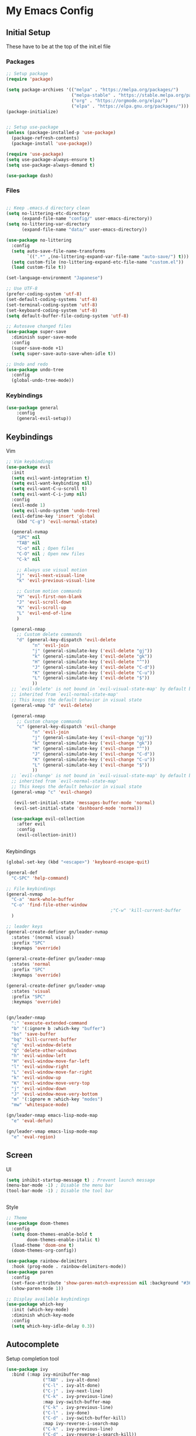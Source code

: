 #+PROPERTY: header-args :tangle ~/.emacs.d/init.el

* My Emacs Config
** Initial Setup
   These have to be at the top of the init.el file
*** Packages
    #+begin_src emacs-lisp :results none
      ;; Setup package
      (require 'package)

      (setq package-archives '(("melpa" . "https://melpa.org/packages/")
                               ("melpa-stable" . "https://stable.melpa.org/packages/")
                               ("org" . "https://orgmode.org/elpa/")
                               ("elpa" . "https://elpa.gnu.org/packages/")))
      (package-initialize)


      ;; Setup use-package
      (unless (package-installed-p 'use-package)
        (package-refresh-contents)
        (package-install 'use-package))

      (require 'use-package)
      (setq use-package-always-ensure t)
      (setq use-package-always-demand t)

      (use-package dash)
    #+end_src
    
*** Files
    #+begin_src emacs-lisp :results none

      ;; Keep .emacs.d directory clean
      (setq no-littering-etc-directory
            (expand-file-name "config/" user-emacs-directory))
      (setq no-littering-var-directory
            (expand-file-name "data/" user-emacs-directory))

      (use-package no-littering
        :config 
        (setq auto-save-file-name-transforms
              `((".*" ,(no-littering-expand-var-file-name "auto-save/") t)))
        (setq custom-file (no-littering-expand-etc-file-name "custom.el"))
        (load custom-file t))

      (set-language-environment "Japanese")

      ;; Use UTF-8
      (prefer-coding-system 'utf-8)
      (set-default-coding-systems 'utf-8)
      (set-terminal-coding-system 'utf-8)
      (set-keyboard-coding-system 'utf-8)
      (setq default-buffer-file-coding-system 'utf-8)

      ;; Autosave changed files
      (use-package super-save
        :diminish super-save-mode
        :config
        (super-save-mode +1)
        (setq super-save-auto-save-when-idle t))

      ;; Undo and redo
      (use-package undo-tree
        :config
        (global-undo-tree-mode))
    #+end_src

*** Keybindings
    #+begin_src emacs-lisp :results none
    (use-package general
        :config
        (general-evil-setup))
    #+end_src
    
** Keybindings
**** Vim
     #+begin_src emacs-lisp :results none
       ;; Vim keybindings
       (use-package evil
         :init
         (setq evil-want-integration t)
         (setq evil-want-keybinding nil)
         (setq evil-want-C-u-scroll t)
         (setq evil-want-C-i-jump nil)
         :config
         (evil-mode 1)
         (setq evil-undo-system 'undo-tree)
         (evil-define-key 'insert 'global
           (kbd "C-g") 'evil-normal-state)

         (general-nvmap
           "SPC" nil
           "TAB" nil
           "C-o" nil ; Open files
           "C-O" nil ; Open new files
           "C-k" nil

           ;; Always use visual motion
           "j" 'evil-next-visual-line
           "k" 'evil-previous-visual-line

           ;; Custom motion commands
           "H" 'evil-first-non-blank
           "J" 'evil-scroll-down
           "K" 'evil-scroll-up
           "L" 'evil-end-of-line
           )

         (general-nmap
           ;; Custom delete commands
           "d" (general-key-dispatch 'evil-delete
                 "n" 'evil-join
                 "j" (general-simulate-key ('evil-delete "gj"))
                 "k" (general-simulate-key ('evil-delete "gk"))
                 "H" (general-simulate-key ('evil-delete "^"))
                 "J" (general-simulate-key ('evil-delete "C-d"))
                 "K" (general-simulate-key ('evil-delete "C-u"))
                 "L" (general-simulate-key ('evil-delete "$"))
                 ))
         ;; `evil-delete' is not bound in `evil-visual-state-map' by default but
         ;; inherited from `evil-normal-state-map'
         ;; This keeps the default behavior in visual state
         (general-vmap "d" 'evil-delete)

         (general-nmap
           ;; Custom change commands
           "c" (general-key-dispatch 'evil-change
                 "n" 'evil-join
                 "j" (general-simulate-key ('evil-change "gj"))
                 "k" (general-simulate-key ('evil-change "gk"))
                 "H" (general-simulate-key ('evil-change "^"))
                 "J" (general-simulate-key ('evil-change "C-d"))
                 "K" (general-simulate-key ('evil-change "C-u"))
                 "L" (general-simulate-key ('evil-change "$"))
                 ))
         ;; `evil-change' is not bound in `evil-visual-state-map' by default but
         ;; inherited from `evil-normal-state-map'
         ;; This keeps the default behavior in visual state
         (general-vmap "c" 'evil-change)

          (evil-set-initial-state 'messages-buffer-mode 'normal)
          (evil-set-initial-state 'dashboard-mode 'normal))

         (use-package evil-collection
           :after evil
           :config
           (evil-collection-init))


     #+end_src

**** Keybindings
     #+begin_src emacs-lisp :results none
       (global-set-key (kbd "<escape>") 'keyboard-escape-quit)

       (general-def
         "C-SPC" 'help-command)

       ;; File keybindings
       (general-nvmap
         "C-a" 'mark-whole-buffer
         "C-o" 'find-file-other-window
                                               ;"C-w" 'kill-current-buffer
         )

       ;; leader keys
       (general-create-definer gn/leader-nvmap
         :states '(normal visual)
         :prefix "SPC"
         :keymaps 'override)

       (general-create-definer gn/leader-nmap
         :states 'normal
         :prefix "SPC"
         :keymaps 'override)

       (general-create-definer gn/leader-vmap
         :states 'visual
         :prefix "SPC"
         :keymaps 'override)


       (gn/leader-nmap
         ":" 'execute-extended-command
         "b" '(:ignore b :which-key "buffer")
         "bs" 'save-buffer
         "bq" 'kill-current-buffer
         "q" 'evil-window-delete
         "Q" 'delete-other-windows
         "h" 'evil-window-left
         "H" 'evil-window-move-far-left
         "l" 'evil-window-right
         "L" 'evil-window-move-far-right
         "k" 'evil-window-up
         "K" 'evil-window-move-very-top
         "j" 'evil-window-down
         "J" 'evil-window-move-very-bottom
         "m" '(:ignore m :which-key "modes")
         "mw" 'whitespace-mode)

       (gn/leader-nmap emacs-lisp-mode-map
         "e" 'eval-defun)

       (gn/leader-vmap emacs-lisp-mode-map
         "e" 'eval-region)
     #+end_src
     
** Screen
**** UI
     #+begin_src emacs-lisp :results none
       (setq inhibit-startup-message t) ; Prevent launch message
       (menu-bar-mode -1) ; Disable the menu bar
       (tool-bar-mode -1) ; Disable the tool bar


     #+end_src
**** Style
     #+begin_src emacs-lisp :results none
       ;; Theme
       (use-package doom-themes
         :config
         (setq doom-themes-enable-bold t
               doom-themes-enable-italic t)
         (load-theme 'doom-one t)
         (doom-themes-org-config))

       (use-package rainbow-delimiters
         :hook (prog-mode . rainbow-delimiters-mode))
       (use-package paren
         :config
         (set-face-attribute 'show-paren-match-expression nil :background "#363e4a")
         (show-paren-mode 1))

       ;; Display available keybindings
       (use-package which-key
         :init (which-key-mode)
         :diminish which-key-mode
         :config
         (setq which-key-idle-delay 0.3))
     #+end_src

** Autocomplete
   Setup completion tool
   #+begin_src emacs-lisp
     (use-package ivy
       :bind (:map ivy-minibuffer-map
                   ("TAB" . ivy-alt-done)
                   ("C-l" . ivy-alt-done)
                   ("C-j" . ivy-next-line)
                   ("C-k" . ivy-previous-line)
                   :map ivy-switch-buffer-map
                   ("C-k" . ivy-previous-line)
                   ("C-l" . ivy-done)
                   ("C-d" . ivy-switch-buffer-kill)
                   :map ivy-reverse-i-search-map
                   ("C-k" . ivy-previous-line)
                   ("C-d" . ivy-reverse-i-search-kill))
       :config
       (setq ivy-use-virtual-buffers t)
       (setq ivy-count-format "(%d/%d) ")
       (setq ivy-height 20)
       (ivy-mode t))

     (use-package counsel
       :after ivy
       :config
       (define-key (current-global-map) [remap execute-extended-command] 'counsel-M-x)
       (define-key (current-global-map) [remap find-file] 'counsel-find-file)
       (define-key (current-global-map) [remap describe-function] 'counsel-describe-function)
       (define-key (current-global-map) [remap describe-variable] 'counsel-describe-variable))
   #+end_src

** Editor 
   Prevent tabs when indenting
   #+begin_src emacs-lisp
     (setq-default indent-tabs-mode nil)

     (column-number-mode)
     (global-display-line-numbers-mode t)

     (dolist (mode '(org-mode-hook))
       (add-hook mode (lambda () (display-line-numbers-mode 0))))
   #+end_src

   #+RESULTS:

** Packages
*** Org Mode
    #+begin_src emacs-lisp :results none
      (use-package org)
      (require 'org-id)

      (setq org-return-follows-link t)

      (add-hook 'org-mode-hook (lambda ()
                                 ;; make the lines in the buffer wrap around the edges of the screen.
                                 (visual-line-mode)
                                 (org-indent-mode)))

      ;; General org mode stuff
      (gn/leader-nvmap
        "o" '(:ignore o :which-key "org-mode"))
    #+end_src
    
**** Movement
    #+begin_src emacs-lisp :results none
      (define-minor-mode gn/org-movement-mode
        "Minor mode for org movements"
        :lighter " gn/org-movement"
        )

      ;(general-nvmap org-mode-map
      ;  "C-k" 'org-previous-visible-heading
      ;  "C-j" 'org-next-visible-heading
      ;  )
    #+end_src
    
**** Editing
    #+begin_src emacs-lisp :results none
      (defun gn/org-insert-new-item ()
        "Inserts a new item (headings, checkboxes, or bullets)"
        (interactive)
        (evil-append-line 0)
        (cond ((org-at-heading-p) (org-insert-heading-respect-content)) 
              ((org-at-item-checkbox-p) (org-insert-todo-heading nil))
              ((org-at-item-p) (org-insert-item))))

      (defun gn/org-promote ()
        "Moves item position (headings, checkboxes, or bullets)"
        (interactive)
        (cond ((org-at-heading-p) (org-do-promote))
              ((org-at-item-p) (org-outdent-item))))

      (defun gn/org-promote-tree ()
        "Moves item position (headings, checkboxes, or bullets)"
        (interactive)
        (cond ((org-at-heading-p) (org-promote-subtree))
              ((org-at-item-p) (org-outdent-item-tree))))

      (defun gn/org-demote ()
        "Demotes item (headings, lists)"
        (interactive)
        (cond ((org-at-heading-p) (org-do-demote))
              ((org-at-item-p) (org-indent-item))))

      (defun gn/org-demote-tree ()
        "Demotes item (headings, lists)"
        (interactive)
        (cond ((org-at-heading-p) (org-demote-subtree))
              ((org-at-item-p) (org-indent-item-tree))))

      (defun gn/org-demote-tree ()
        "Demotes item (headings, lists)"
        (interactive)
        (cond ((org-at-heading-p) (org-demote-subtree))
              ((org-at-item-p) (org-indent-item-tree))))

      (defun gn/org-move-tree-up ()
        "Moves item up (headings, lists)"
        (interactive)
        (cond ((org-at-heading-p) (org-move-subtree-up))
              ((org-at-item-p) (org-move-item-up))))

      (defun gn/org-move-tree-down ()
        "Moves item down (headings, lists)"
        (interactive)
        (cond ((org-at-heading-p) (org-move-subtree-down))
              ((org-at-item-p) (org-move-item-down))))

      (defun gn/org-open-scope ()
        "Open subtree or block in new buffer"
        (interactive)
        (cond ((org-in-src-block-p) (org-edit-special))
              ((org-at-heading-p) (org-tree-to-indirect-buffer))))

    #+end_src
    
**** Todo
     #+begin_src emacs-lisp :results none
       (setq org-todo-keywords
             '((sequence "TODO" "DOING(!)" "|" "DONE(!)")
               (sequence "ON-HOLD(o!)" "SCHEDULED(s)" "WAITING(w!)" "CANCELLED(c!)")))

       (setq org-log-into-drawer "LOGBOOK")

       (defun gn/org-next-todo (todo)
         "Returns next todo"
         (cond ((equal todo "TODO") "DOING")
               ((equal todo "ON-HOLD") "DOING")
               ((equal todo "SCHEDULED") "DOING")
               ((equal todo "WAITING") "DOING")
               ((equal todo "DOING") "DONE")))

       (defun gn/toggle-todo ()
         "Toggle TODO and DONE"
         (interactive)
         (-> (if (org-entry-is-todo-p)
                 (-> (org-get-todo-state)
                     substring-no-properties
                     gn/org-next-todo)
               "TODO")
             org-todo)
         )
     #+end_src
**** Agenda
     #+begin_src emacs-lisp :results none
       (evil-set-initial-state 'org-agenda-mode 'normal)

       (setq org-agenda-files '("~/todo/actions.org"))
       (setq org-agenda-log-mode-items '(state))

       (gn/leader-nmap
         "oa" 'org-agenda
        )
     #+end_src

**** Capture
    #+begin_src emacs-lisp :results none
      (defvar gn/inbox-path "~/todo/inbox.org"
        "Path to inbox org file")

      (setq org-capture-templates
            '(("i" "Inbox" entry (file+headline gn/inbox-path "Inbox")
               "** %?")
              ("w" "Work Actions" entry (file+headline "~/todo/actions.org" "Work")
               "** %?")
              ("h" "Home Actions" entry (file+headline "~/todo/actions.org" "Home")
               "** %?")
              ("t" "When I have time Actions" entry (file+headline "~/todo/actions.org" "When I have time")
               "** %?")
              ("r" "Responding" entry (file+headline "~/todo/actions.org" "Work")
               "** TODO Responding: \nHelping\nAnswering to question %?")
              ))

      (setq org-refile-targets
            '((gn/inbox-path :level . 1)
              ("~/todo/actions.org" :level . 1)
              ("~/todo/incubator.org" :level . 1)
              ("~/todo/references.org" :level . 1)
              ))

      (gn/leader-nvmap 
        "oc" 'org-capture
        )

      (general-nmap org-capture-mode-map
        [remap save-buffer] 'org-capture-finalize
        [remap kill-current-buffer] 'org-capture-kill)
    #+end_src
**** Source Mode
    #+begin_src emacs-lisp :results none
      (general-nmap org-src-mode-map
        [remap save-buffer] 'org-edit-src-exit
        [remap kill-current-buffer] 'org-edit-src-abort)

      ;; Don't confirm when evaluating src blocks
      (setq org-confirm-babel-evaluate nil)

    #+end_src
**** Template
     #+begin_src emacs-lisp :results none
       (defvar gn/org-template-path "~/todo/templates.org")

       (defun gn/org-template ()
         ""
         (with-temp-buffer
           (insert-file-contents gn/org-template-path)
           (org-mode)
           (org-element-parse-buffer)))

       (defun gn/org-template-headlines (max-headline-level)
         "Get org template headlines

       MAX-HEADLINE-LEVEL is an integer that specifies how deep to search headlines"
         (org-element-map (gn/org-template) 'headline
           (lambda (h)
             (when (<= (org-element-property :level h)
                       max-headline-level)
               h))))

       (defvar gn/org-max-headline-level 2)

       (defun gn/org-insert-template ()
         (interactive)
         (let ((headlines (gn/org-template-headlines gn/org-max-headline-level)))
           (->> headlines
                (-map (lambda
                        (headline)
                        (org-element-property :raw-value headline)))
                (completing-read "Select a template: ")
                ((lambda (headline-raw-value)
                   (-first (lambda
                             (headline)
                             (string= headline-raw-value
                                      (org-element-property :raw-value headline)))
                           headlines)))
                (org-element-interpret-data)
                ((lambda (headline)
                   (save-excursion (insert headline)))))
           )
         )
     #+end_src
**** Getting Things Done
     #+begin_src emacs-lisp :results none
     #+end_src
     
**** Keybindings
     #+begin_src emacs-lisp :results none
       (gn/leader-nvmap org-mode-map
         "e" 'org-ctrl-c-ctrl-c
         "bb" 'gn/org-open-scope
         )

       (gn/leader-nmap org-mode-map
         "i" '(:ignore i :which-key "insert")
         "id" '(:ignore id :which-key "date")
         "id SPC" 'org-time-stamp
         "idi" 'org-time-stamp-inactive
         "idd" 'org-deadline
         "ids" 'org-schedule
         "il" 'org-insert-link
         "ii" 'org-id-get-create
         "it" 'org-insert-structure-template
         "iT" 'gn/org-insert-template
         "D" 'org-cut-subtree
         "y" '(:ignore y :which-key "yank")
         "yi" 'org-id-copy
         "yl" 'org-store-link
         "t" '(:ignore t :which-key "toggle")
         "T" 'gn/toggle-todo
         "tt" 'org-todo
         "tl" 'org-toggle-link-display
         "ti" 'org-toggle-inline-images
         "s" '(:ignore s :which-key "src")
         "st" 'org-babel-tangle
         "/" 'org-sparse-tree
         )

       (general-define-key
        :states '(normal visual insert)
        :keymaps 'org-mode-map
        "C-<return>" 'gn/org-insert-new-item
        "C-h" 'gn/org-promote-tree
        "C-S-h" 'gn/org-promote
        "C-j" 'gn/org-move-tree-down
        "C-k" 'gn/org-move-tree-up
        "C-l" 'gn/org-demote-tree
        "C-S-l" 'gn/org-demote
        )

     #+end_src
*** Org HTML Export
    #+begin_src emacs-lisp :results none
      (require 'ox-html)

      (org-export-define-derived-backend 'gn-blog-post-vue 'html
        :translate-alist '((template . gn/org-blog-post-template)))

      ;(org-publish-project "gn-publish" t)


      ;'(setq gn/test )
      ;'"./\\(?=.+?.\\(png\\|jpg\\)\\)" 
      ;'(replace-regexp-in-string "./\\(?=.+?png\\)" "something" "<img src='./tessting.png'")

      (defun gn/org-blog-post-template (contents info)
        "Template for org vue export"
        (concat
         "<template>\n"
         "<div>\n"
         (format "%s" info)
         "</div>\n"
         "</template>\n"
         "<script>\n"
         "export default {\n"
         (format "title: '%s',\n"
                 (org-export-data (plist-get info :title) info))
                 "meta: [\n"
         (format "{name: 'description', content: '%s'},"
                 (org-export-data (plist-get info :description) info))
         "],\n"
         "}\n"
         "</script>\n"
         ))

      (defun gn/org-publish-as-blog-post
          (&optional async subtreep visible-only body-only ext-plist)
        (interactive)
        (org-export-to-buffer 'gn-blog-post-vue "*Org HTML Export*"
          async subtreep visible-only body-only ext-plist
          (lambda () (set-auto-mode t))))

      (defun gn/org-publish-blog-post-interactive
          (&optional async subtreep visible-only body-only ext-plist)
        (interactive)
        (unless (file-directory-p pub-dir)
          (make-directory pub-dir t))
        (let* ((extension ".vue")
               (file (org-export-output-file-name extension subtreep))
               (org-export-coding-system org-html-coding-system))
          (org-export-to-file 'gn-blog-post-vue file
            async subtreep visible-only body-only ext-plist)))

      (defun gn/org-publish-blog-post (plist filename pub-dir)
        (unless (file-directory-p pub-dir)
          (make-directory pub-dir t))
        (org-publish-org-to 'gn-blog-post-vue
                            filename
                            ".vue"
                            plist
                            pub-dir))

      (provide 'gn-blog-post-vue)

    #+end_src
*** Org HTML publishing
#+begin_src emacs-lisp :results none
  (setq org-publish-project-alist
        '(
          ("gn-publish" :components ("gn-publish-org" "gn-publish-static"))
          ("gn-publish-org"
           :base-directory "~/things/blog-posts/"
           :base-extension "org"
           :publishing-directory "~/things/web/pages/"
           :recursive t
           :publishing-function gn/org-publish-blog-post
           :headline-levels 4
           :auto-preamble t
           )
          ("gn-publish-static"
           :base-directory "~/things/blog-posts/"
           :base-extension "css\\|js\\|png\\|jpg\\|gif\\|pdf"
           :publishing-directory "~/things/web/static/"
           :recursive t
           :publishing-function org-publish-attachment
           )
          ))
#+end_src

*** PlantUML
    #+begin_src emacs-lisp :results none
      (use-package plantuml-mode)

      (setq plantuml-jar-path "~/config/emacs/plantuml.jar")
      (setq plantuml-default-exec-mode 'jar)
      (setq plantuml-output-type "png")
      (setq org-plantuml-jar-path (expand-file-name "~/config/emacs/plantuml.jar"))
      ;; Make plantuml available in org mode 
      (add-to-list
       'org-src-lang-modes '("plantuml" . plantuml))

      ;; Need this to evaluate plantuml src block
      (org-babel-do-load-languages 'org-babel-load-languages '((plantuml . t)))

      (defun gn/preview-plantuml ()
        "Preview plantuml diagram"
        (interactive)
        (let ((preview-window (get-buffer-window plantuml-preview-buffer)))
          (when preview-window
            (quit-window nil preview-window)))
        (plantuml-preview 1))

      (gn/leader-nvmap 'plantuml-mode-map
       "e" 'gn/preview-plantuml)
    #+end_src

*** Pomodoro
    :LOGBOOK:
    CLOCK: [2021-03-12 Fri 15:51]--[2021-03-12 Fri 15:55] =>  0:04
    :END:
    #+begin_src emacs-lisp :results none
      (use-package org-pomodoro)
    #+end_src


*** Magit
    #+begin_src emacs-lisp :results none
      (use-package magit
        :config
        ;; Close transient with ESC
        (general-def transient-map
          "<escape>" 'transient-quit-one)

        (gn/leader-nvmap
          "v" 'magit-status)
        )
    #+end_src

    
    
    
     
    
    

    
    


    
    
    
    
    
    
** Development
   
*** HTML/CSS
    #+begin_src emacs-lisp :results none
      (use-package web-mode)
      (add-to-list 'auto-mode-alist '("\\.html?\\'" . web-mode))
      (setq-default indent-tabs-mode nil)
      (setq web-mode-markup-indent-offset 2)

      (use-package vue-mode)
      (setq mmm-js-mode-enter-hook (lambda () (setq syntax-ppss-table nil)))
      (setq mmm-typescript-mode-enter-hook (lambda () (setq syntax-ppss-table nil)))
    #+end_src

    
    
    
